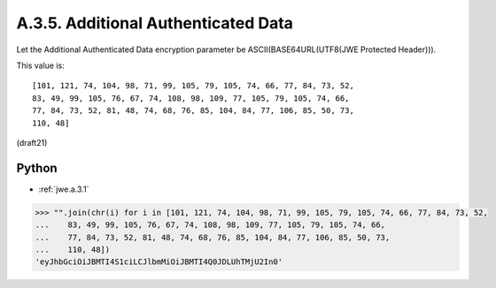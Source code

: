 A.3.5.  Additional Authenticated Data
^^^^^^^^^^^^^^^^^^^^^^^^^^^^^^^^^^^^^^^^^^^^^^^^^^^^^^^^^^^^^^^^^^

Let the Additional Authenticated Data encryption parameter be
ASCII(BASE64URL(UTF8(JWE Protected Header))).  

This value is:

::

   [101, 121, 74, 104, 98, 71, 99, 105, 79, 105, 74, 66, 77, 84, 73, 52,
   83, 49, 99, 105, 76, 67, 74, 108, 98, 109, 77, 105, 79, 105, 74, 66,
   77, 84, 73, 52, 81, 48, 74, 68, 76, 85, 104, 84, 77, 106, 85, 50, 73,
   110, 48]

(draft21)

Python
~~~~~~~~~~~~~~~~~~~~

- :ref:`jwe.a.3.1`

.. code-block:: python

    >>> "".join(chr(i) for i in [101, 121, 74, 104, 98, 71, 99, 105, 79, 105, 74, 66, 77, 84, 73, 52,
    ...    83, 49, 99, 105, 76, 67, 74, 108, 98, 109, 77, 105, 79, 105, 74, 66,
    ...    77, 84, 73, 52, 81, 48, 74, 68, 76, 85, 104, 84, 77, 106, 85, 50, 73,
    ...    110, 48])
    'eyJhbGciOiJBMTI4S1ciLCJlbmMiOiJBMTI4Q0JDLUhTMjU2In0'


